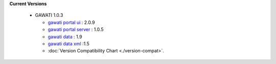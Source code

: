 
**Current Versions** 

  * GAWATI 1.0.3
  
    - `gawati portal ui`_ : 2.0.9
    - `gawati portal server`_ : 1.0.5
    - `gawati data`_ : 1.9
    - `gawati data xml`_ :1.5
    - :doc:`Version Compatibility Chart <./version-compat>`.



.. _gawati portal ui: https://github.com/gawati/gawati-portal-ui
.. _gawati portal server: https://github.com/gawati/gawati-portal-server
.. _gawati data: https://github.com/gawati/gawati-data
.. _gawati data xml: https://github.com/gawati/gawati-data-xml

